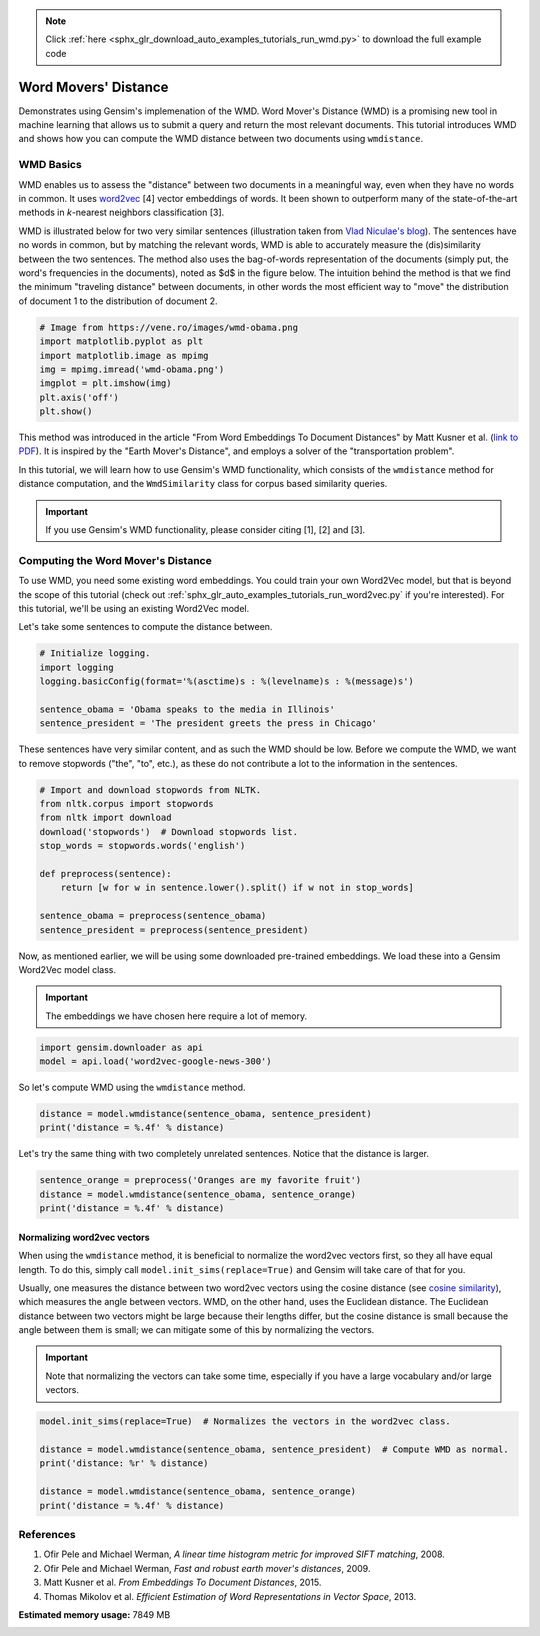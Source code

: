 .. note::
    :class: sphx-glr-download-link-note

    Click :ref:`here <sphx_glr_download_auto_examples_tutorials_run_wmd.py>` to download the full example code
.. rst-class:: sphx-glr-example-title

.. _sphx_glr_auto_examples_tutorials_run_wmd.py:


Word Movers' Distance
=====================

Demonstrates using Gensim's implemenation of the WMD.
Word Mover's Distance (WMD) is a promising new tool in machine learning that
allows us to submit a query and return the most relevant documents. This
tutorial introduces WMD and shows how you can compute the WMD distance
between two documents using ``wmdistance``.

WMD Basics
----------

WMD enables us to assess the "distance" between two documents in a meaningful
way, even when they have no words in common. It uses `word2vec
<http://rare-technologies.com/word2vec-tutorial/>`_ [4] vector embeddings of
words. It been shown to outperform many of the state-of-the-art methods in
*k*\ -nearest neighbors classification [3].

WMD is illustrated below for two very similar sentences (illustration taken
from `Vlad Niculae's blog
<http://vene.ro/blog/word-movers-distance-in-python.html>`_\ ). The sentences
have no words in common, but by matching the relevant words, WMD is able to
accurately measure the (dis)similarity between the two sentences. The method
also uses the bag-of-words representation of the documents (simply put, the
word's frequencies in the documents), noted as $d$ in the figure below. The
intuition behind the method is that we find the minimum "traveling distance"
between documents, in other words the most efficient way to "move" the
distribution of document 1 to the distribution of document 2.



.. code-block:: default


    # Image from https://vene.ro/images/wmd-obama.png
    import matplotlib.pyplot as plt
    import matplotlib.image as mpimg
    img = mpimg.imread('wmd-obama.png')
    imgplot = plt.imshow(img)
    plt.axis('off')
    plt.show()




.. image:: /auto_examples/tutorials/images/sphx_glr_run_wmd_001.png
    :class: sphx-glr-single-img




This method was introduced in the article "From Word Embeddings To Document
Distances" by Matt Kusner et al. (\ `link to PDF
<http://jmlr.org/proceedings/papers/v37/kusnerb15.pdf>`_\ ). It is inspired
by the "Earth Mover's Distance", and employs a solver of the "transportation
problem".

In this tutorial, we will learn how to use Gensim's WMD functionality, which
consists of the ``wmdistance`` method for distance computation, and the
``WmdSimilarity`` class for corpus based similarity queries.

.. Important:: 
   If you use Gensim's WMD functionality, please consider citing [1], [2] and [3].

Computing the Word Mover's Distance
-----------------------------------

To use WMD, you need some existing word embeddings.
You could train your own Word2Vec model, but that is beyond the scope of this tutorial
(check out :ref:`sphx_glr_auto_examples_tutorials_run_word2vec.py` if you're interested).
For this tutorial, we'll be using an existing Word2Vec model.

Let's take some sentences to compute the distance between.



.. code-block:: default


    # Initialize logging.
    import logging
    logging.basicConfig(format='%(asctime)s : %(levelname)s : %(message)s')

    sentence_obama = 'Obama speaks to the media in Illinois'
    sentence_president = 'The president greets the press in Chicago'







These sentences have very similar content, and as such the WMD should be low.
Before we compute the WMD, we want to remove stopwords ("the", "to", etc.),
as these do not contribute a lot to the information in the sentences.



.. code-block:: default


    # Import and download stopwords from NLTK.
    from nltk.corpus import stopwords
    from nltk import download
    download('stopwords')  # Download stopwords list.
    stop_words = stopwords.words('english')

    def preprocess(sentence):
        return [w for w in sentence.lower().split() if w not in stop_words]

    sentence_obama = preprocess(sentence_obama)
    sentence_president = preprocess(sentence_president)







Now, as mentioned earlier, we will be using some downloaded pre-trained
embeddings. We load these into a Gensim Word2Vec model class.

.. Important::
  The embeddings we have chosen here require a lot of memory.



.. code-block:: default

    import gensim.downloader as api
    model = api.load('word2vec-google-news-300')







So let's compute WMD using the ``wmdistance`` method.



.. code-block:: default

    distance = model.wmdistance(sentence_obama, sentence_president)
    print('distance = %.4f' % distance)





.. rst-class:: sphx-glr-script-out

 Out:

 .. code-block:: none

    distance = 3.3741


Let's try the same thing with two completely unrelated sentences. Notice that the distance is larger.



.. code-block:: default

    sentence_orange = preprocess('Oranges are my favorite fruit')
    distance = model.wmdistance(sentence_obama, sentence_orange)
    print('distance = %.4f' % distance)





.. rst-class:: sphx-glr-script-out

 Out:

 .. code-block:: none

    distance = 4.3802


Normalizing word2vec vectors
^^^^^^^^^^^^^^^^^^^^^^^^^^^^

When using the ``wmdistance`` method, it is beneficial to normalize the
word2vec vectors first, so they all have equal length. To do this, simply
call ``model.init_sims(replace=True)`` and Gensim will take care of that for
you.

Usually, one measures the distance between two word2vec vectors using the
cosine distance (see `cosine similarity
<https://en.wikipedia.org/wiki/Cosine_similarity>`_\ ), which measures the
angle between vectors. WMD, on the other hand, uses the Euclidean distance.
The Euclidean distance between two vectors might be large because their
lengths differ, but the cosine distance is small because the angle between
them is small; we can mitigate some of this by normalizing the vectors.

.. Important::
  Note that normalizing the vectors can take some time, especially if you have
  a large vocabulary and/or large vectors.



.. code-block:: default

    model.init_sims(replace=True)  # Normalizes the vectors in the word2vec class.

    distance = model.wmdistance(sentence_obama, sentence_president)  # Compute WMD as normal.
    print('distance: %r' % distance)

    distance = model.wmdistance(sentence_obama, sentence_orange)
    print('distance = %.4f' % distance)





.. rst-class:: sphx-glr-script-out

 Out:

 .. code-block:: none

    distance: 1.0174646259300113
    distance = 1.3663


References
----------

1. Ofir Pele and Michael Werman, *A linear time histogram metric for improved SIFT matching*\ , 2008.
2. Ofir Pele and Michael Werman, *Fast and robust earth mover's distances*\ , 2009.
3. Matt Kusner et al. *From Embeddings To Document Distances*\ , 2015.
4. Thomas Mikolov et al. *Efficient Estimation of Word Representations in Vector Space*\ , 2013.



.. rst-class:: sphx-glr-timing

   **Total running time of the script:** ( 1 minutes  50.019 seconds)

**Estimated memory usage:**  7849 MB


.. _sphx_glr_download_auto_examples_tutorials_run_wmd.py:


.. only :: html

 .. container:: sphx-glr-footer
    :class: sphx-glr-footer-example



  .. container:: sphx-glr-download

     :download:`Download Python source code: run_wmd.py <run_wmd.py>`



  .. container:: sphx-glr-download

     :download:`Download Jupyter notebook: run_wmd.ipynb <run_wmd.ipynb>`


.. only:: html

 .. rst-class:: sphx-glr-signature

    `Gallery generated by Sphinx-Gallery <https://sphinx-gallery.readthedocs.io>`_
